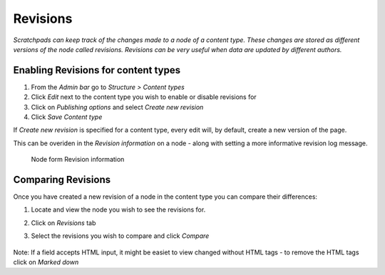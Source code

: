 Revisions
=========

*Scratchpads can keep track of the changes made to a node of a content
type. These changes are stored as different versions of the node called
revisions. Revisions can be very useful when data are updated by
different authors.*

Enabling Revisions for content types
~~~~~~~~~~~~~~~~~~~~~~~~~~~~~~~~~~~~

1. From the *Admin bar* go to *Structure > Content types*
2. Click *Edit* next to the content type you wish to enable or disable
   revisions for
3. Click on *Publishing options* and select *Create new revision*
4. Click *Save Content type* 

If *Create new revision* is specified for a content type, every edit will, by default, create a new version of the page. 

This can be overiden in the *Revision information* on a node - along with setting a more informative revision log message.

.. figure:: /_static/NodeRevision.png

   Node form Revision information


Comparing Revisions
~~~~~~~~~~~~~~~~~~~

Once you have created a new revision of a node in the content type you
can compare their differences:

1. Locate and view the node you wish to see the revisions for.

2. Click on *Revisions* tab

3. Select the revisions you wish to compare and click *Compare*

   .. figure:: /_static/Revisions_compare.png


Note: If a field accepts HTML input, it might be easiet to view changed without HTML tags - to remove the HTML tags click on *Marked down*
